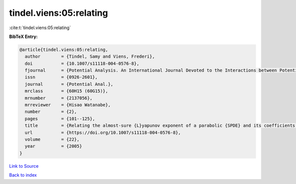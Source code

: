 tindel.viens:05:relating
========================

:cite:t:`tindel.viens:05:relating`

**BibTeX Entry:**

.. code-block:: bibtex

   @article{tindel.viens:05:relating,
     author        = {Tindel, Samy and Viens, Frederi},
     doi           = {10.1007/s11118-004-0576-8},
     fjournal      = {Potential Analysis. An International Journal Devoted to the Interactions between Potential Theory, Probability Theory, Geometry and Functional Analysis},
     issn          = {0926-2601},
     journal       = {Potential Anal.},
     mrclass       = {60H15 (60G15)},
     mrnumber      = {2137056},
     mrreviewer    = {Hisao Watanabe},
     number        = {2},
     pages         = {101--125},
     title         = {Relating the almost-sure {L}yapunov exponent of a parabolic {SPDE} and its coefficients' spatial regularity},
     url           = {https://doi.org/10.1007/s11118-004-0576-8},
     volume        = {22},
     year          = {2005}
   }

`Link to Source <https://doi.org/10.1007/s11118-004-0576-8},>`_


`Back to index <../By-Cite-Keys.html>`_
